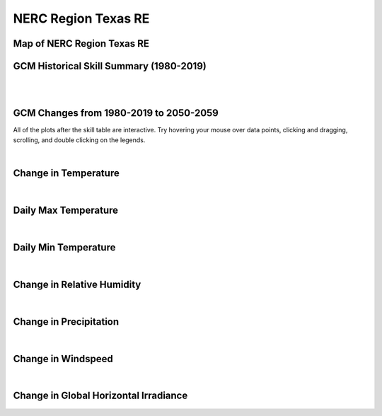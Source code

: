 ####################
NERC Region Texas RE
####################


Map of NERC Region Texas RE
===========================

.. image:: ../_static/region_maps/map_texas_re.png

GCM Historical Skill Summary (1980-2019)
========================================

.. raw:: html
   :file: ../_static/skill_tables/skill_texas_re.html

|
|


GCM Changes from 1980-2019 to 2050-2059
=======================================
All of the plots after the skill table are interactive. Try hovering your mouse over data points, clicking and dragging, scrolling, and double clicking on the legends.

.. raw:: html
   :file: ../_static/scatter_plots/texas_re_scatter_ssp245.html
.. raw:: html
   :file: ../_static/scatter_plots/texas_re_scatter_ssp370.html
.. raw:: html
   :file: ../_static/scatter_plots/texas_re_scatter_ssp585.html

|

Change in Temperature
=====================

.. raw:: html
   :file: ../_static/trend_plots/texas_re_t2m.html

|

Daily Max Temperature
=====================

.. raw:: html
   :file: ../_static/trend_plots/texas_re_t2m_max.html

|

Daily Min Temperature
=====================

.. raw:: html
   :file: ../_static/trend_plots/texas_re_t2m_min.html

|

Change in Relative Humidity
===========================

.. raw:: html
   :file: ../_static/trend_plots/texas_re_rh.html

|

Change in Precipitation
=======================

.. raw:: html
   :file: ../_static/trend_plots/texas_re_pr.html

|

Change in Windspeed
===================

.. raw:: html
   :file: ../_static/trend_plots/texas_re_ws100m.html

|

Change in Global Horizontal Irradiance
======================================

.. raw:: html
   :file: ../_static/trend_plots/texas_re_ghi.html
